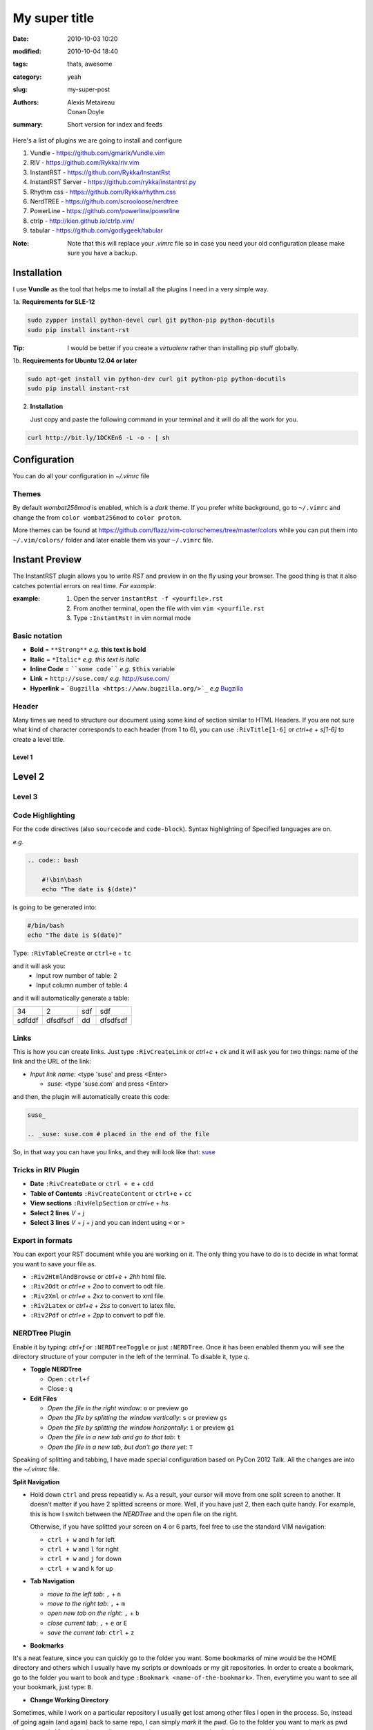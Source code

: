 My super title
##############

:date: 2010-10-03 10:20
:modified: 2010-10-04 18:40
:tags: thats, awesome
:category: yeah
:slug: my-super-post
:authors: Alexis Metaireau, Conan Doyle
:summary: Short version for index and feeds



Here's a list of plugins we are going to install and configure

1. Vundle            - https://github.com/gmarik/Vundle.vim
2. RIV               - https://github.com/Rykka/riv.vim
3. InstantRST        - https://github.com/Rykka/InstantRst
4. InstantRST Server - https://github.com/rykka/instantrst.py
5. Rhythm css        - https://github.com/Rykka/rhythm.css
6. NerdTREE          - https://github.com/scrooloose/nerdtree
7. PowerLine         - https://github.com/powerline/powerline
8. ctrlp             - http://kien.github.io/ctrlp.vim/
9. tabular           - https://github.com/godlygeek/tabular

:Note: Note that this will replace your `.vimrc` file
       so in case you need your old configuration
       please make sure you have a backup.

Installation
------------
I use **Vundle** as the tool that helps me to install all the plugins I need
in a very simple way.

1a. **Requirements for SLE-12**

.. code-block:: bash

   sudo zypper install python-devel curl git python-pip python-docutils
   sudo pip install instant-rst

:Tip: I would be better if you create a *virtualenv* rather than installing
      pip stuff globally.

1b. **Requirements for Ubuntu 12.04 or later**

.. code-block:: bash

   sudo apt-get install vim python-dev curl git python-pip python-docutils
   sudo pip install instant-rst

2. **Installation**

   Just copy and paste the following command in your terminal
   and it will do all the work for you.

.. code-block:: bash

   curl http://bit.ly/1DCKEn6 -L -o - | sh


Configuration
-------------
You can do all your configuration in `~/.vimrc` file

Themes
~~~~~~
By default `wombat256mod` is enabled, which is a *dark* theme.
If you prefer white background, go to ``~/.vimrc`` and change
the from ``color wombat256mod`` to ``color proton``.

More themes can be found at
https://github.com/flazz/vim-colorschemes/tree/master/colors
while you can put them into ``~/.vim/colors/`` folder and later
enable them via your ``~/.vimrc`` file.

Instant Preview
---------------
The InstantRST plugin allows you to write `RST` and preview in on the fly using
your browser. The good thing is that it also catches potential errors
on real time. *For example*:

:example:
    1. Open the server ``instantRst -f <yourfile>.rst``
    2. From another terminal, open the file with vim ``vim <yourfile.rst``
    3. Type ``:InstantRst!`` in vim normal mode

Basic notation
~~~~~~~~~~~~~~

+ **Bold** = ``**Strong**`` *e.g.* **this text is bold**
+ **Italic** = ``*Italic*`` *e.g.* *this text is italic*
+ **Inline Code** = ````some code```` *e.g.* ``$this`` variable
+ **Link** = ``http://suse.com/`` *e.g.* http://suse.com/
+ **Hyperlink** = ```Bugzilla <https://www.bugzilla.org/>`_`` *e.g* `Bugzilla
  <https://www.bugzilla.org/>`_

Header
~~~~~~

Many times we need to structure our document using some kind of section
similar to HTML Headers. If you are not sure what kind of character
corresponds to each header (from 1 to 6), you can use ``:RivTitle[1-6]``
or `ctrl+e` + `s[1-6]` to create a level title.

Level 1
=======

Level 2
-------

Level 3
~~~~~~~


Code Highlighting
~~~~~~~~~~~~~~~~~

For the ``code`` directives (also ``sourcecode`` and ``code-block``).
Syntax highlighting of Specified languages are on.

*e.g.*

.. code:: bash

   .. code:: bash

       #!\bin\bash
       echo "The date is $(date)"

is going to be generated into:

.. code:: bash

 #/bin/bash
 echo "The date is $(date)"

Type: ``:RivTableCreate`` or ``ctrl+e`` + ``tc``

and it will ask you:
    - Input row number of table: 2
    - Input column number of table: 4

and it will automatically generate a table:

+---------+----------+------+----------+
|      34 | 2        |  sdf | sdf      |
+---------+----------+------+----------+
| sdfddf  | dfsdfsdf | dd   | dfsdfsdf |
+---------+----------+------+----------+

Links
~~~~~~
This is how you can create links. Just type ``:RivCreateLink`` or `ctrl+c` + `ck`
and it will ask you for two things: name of the link and the URL of the link:

- `Input link name:` <type 'suse' and press <Enter>

  - `suse`: <type 'suse.com' and press <Enter>

and then, the plugin will automatically create this code:

.. code:: bash

   suse_

   .. _suse: suse.com # placed in the end of the file

So, in that way you can have you links, and they will look like that: suse_



Tricks in RIV Plugin
~~~~~~~~~~~~~~~~~~~~

+ **Date** ``:RivCreateDate`` or ``ctrl + e`` + ``cdd``
+ **Table of Contents** ``:RivCreateContent`` or ``ctrl+e`` + ``cc``
+ **View sections** ``:RivHelpSection`` or `ctrl+e` + `hs`
+ **Select 2 lines** `V` + `j` 
+ **Select 3 lines** `V` + `j` + `j` and you can indent using ``<`` or ``>``

Export in formats
~~~~~~~~~~~~~~~~~
You can export your RST document while you are working on it. The only thing
you have to do is to decide in what format you want to save your file as.

+ ``:Riv2HtmlAndBrowse`` or `ctrl+e` + `2hh` html file.
+ ``:Riv2Odt`` or `ctrl+e` + `2oo` to convert to odt file.
+ ``:Riv2Xml`` or `ctrl+e` + `2xx` to convert to xml file.
+ ``:Riv2Latex`` or `ctrl+e` + `2ss` to convert to latex file.
+ ``:Riv2Pdf`` or `ctrl+e` + `2pp` to convert to pdf file.

NERDTree Plugin
~~~~~~~~~~~~~~~
Enable it by typing: `ctrl+f` or ``:NERDTreeToggle`` or just ``:NERDTree``.
Once it has been enabled thenm you will see the directory structure of your
computer in the left of the terminal. To disable it, type `q`.

+ **Toggle NERDTree**
  
  + Open  : ``ctrl+f``
  + Close : ``q``

+ **Edit Files**
  
  + *Open the file in the right window*: ``o`` or preview ``go``
  + *Open the file by splitting the window vertically*: ``s`` or preview ``gs``
  + *Open the file by splitting the window horizontally*: ``i`` or preview ``gi``
  + *Open the file in a new tab and go to that tab*: ``t``
  + *Open the file in a new tab, but don't go there yet*: ``T``

Speaking of splitting and tabbing, I have made special configuration based on
PyCon 2012 Talk. All the changes are into the `~/.vimrc` file.

**Split Navigation**

+ Hold down ``ctrl`` and press repeatidly ``w``. As a result, your cursor will
  move from one split screen to another. It doesn't matter if you have 2
  splitted screens or more. Well, if you have just 2, then each quite handy.
  For example, this is how I switch between the `NERDTree` and the open file on
  the right.

  Otherwise, if you have splitted your screen on 4 or 6 parts, feel free to use
  the standard VIM navigation:

  - ``ctrl + w`` and ``h`` for left
  - ``ctrl + w`` and ``l`` for right
  - ``ctrl + w`` and ``j`` for down
  - ``ctrl + w`` and ``k`` for up

+ **Tab Navigation**

  - *move to the left tab*: ``,`` + ``n``
  - *move to the right tab*: ``,`` + ``m``
  - *open new tab on the right*: ``,`` + ``b``
  - *close current tab*: ``,`` + ``e`` or ``E``
  - *save the current tab*: ``ctrl`` + ``z``

+ **Bookmarks**

It's a neat feature, since you can quickly go to the folder you want. Some bookmarks of mine would be the HOME directory and others which I usually have my scripts or downloads or my git repositories. In order to create a bookmark, go to the folder you
want to book and type  ``:Bookmark <name-of-the-bookmark>``. Then, everytime
you want to see all your bookmark, just type: ``B``.

+ **Change Working Directory**

Sometimes, while I work on a particular repository I usually get lost among
other files I open in the process. So, instead of going again (and again)
back to same repo, I can simply *mark* it the `pwd`. Go to the folder you want
to mark as pwd and press ``cd``. After that, change directory, go wherever you
want and go back to your pwd by just pressing ``C``.


CtrlP Plugin
~~~~~~~~~~~~
Enable it by typing: `ctrl+p` or ``:CtrlP``

Tabularize Plugin
~~~~~~~~~~~~~~~~~
Select the lines in Visual Mode (``Vj``) and the press color ``:``. There
you will see something like: ``'<,'>`` so, next to that you can call Tabularize
plugin by typing ``Tabularize /{pattern}``. It will looks like:

.. code:: bash

   '<,'>Tabularize /{pattern}


.. _suse: suse.com
